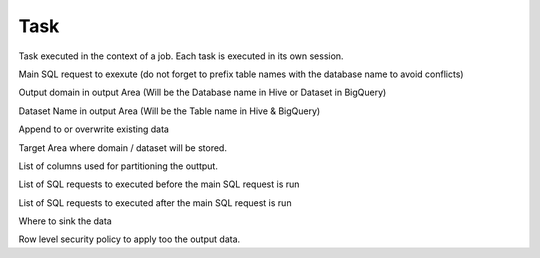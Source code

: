 .. _task_concept:

*********************************************
Task
*********************************************

Task executed in the context of a job. Each task is executed in its own session.

.. option:: sql: String

Main SQL request to exexute (do not forget to prefix table names with the database name to avoid conflicts)

.. option:: domain: String

Output domain in output Area (Will be the Database name in Hive or Dataset in BigQuery)

.. option:: dataset: String

Dataset Name in output Area (Will be the Table name in Hive & BigQuery)

.. option:: write: String

Append to or overwrite existing data

.. option:: area: String

Target Area where domain / dataset will be stored.

.. option:: partition: List[String]

List of columns used for partitioning the outtput.

.. option:: presql: List[String]

List of SQL requests to executed before the main SQL request is run

.. option:: postsql: List[String]

List of SQL requests to executed after the main SQL request is run

.. option:: sink: Sink

Where to sink the data

.. option:: rls:RowLevelSecurity

Row level security policy to apply too the output data.
